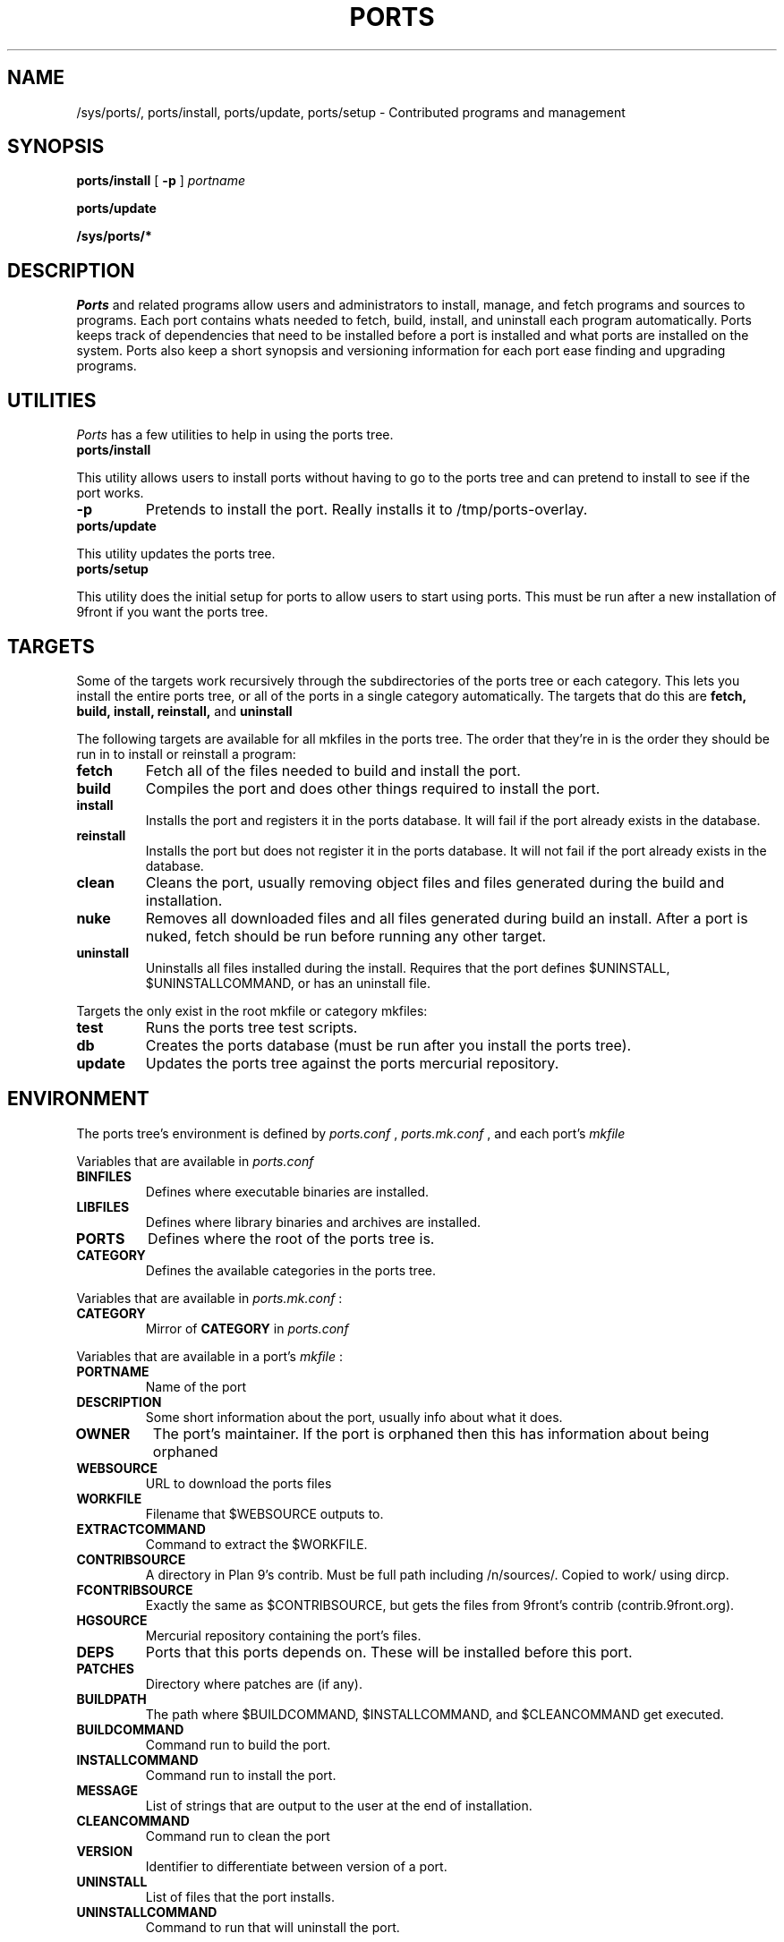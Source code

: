 .TH PORTS 8
.SH NAME
/sys/ports/, ports/install, ports/update, ports/setup \- Contributed programs and management
.SH SYNOPSIS
.B ports/install
[
.B -p
]
.I portname
.PP
.B ports/update
.PP
.B /sys/ports/*
.SH DESCRIPTION
.I Ports
and related programs allow users and administrators to install, manage, and fetch programs and sources to programs. Each port contains whats needed to fetch, build, install, and uninstall each program automatically. Ports keeps track of dependencies that need to be installed before a port is installed and what ports are installed on the system. Ports also keep a short synopsis and versioning information for each port ease finding and upgrading programs.
.SH UTILITIES
.I Ports
has a few utilities to help in using the ports tree.
.TP
.B ports/install
.PP
This utility allows users to install ports without having to go to the ports tree and can pretend to install to see if the port works.
.TP
.BI -p
Pretends to install the port. Really installs it to /tmp/ports-overlay.
.TP
.B ports/update
.PP
This utility updates the ports tree.
.TP
.B ports/setup
.PP
This utility does the initial setup for ports to allow users to start using ports. This must be run after a new installation of 9front if you want the ports tree.
.SH TARGETS
Some of the targets work recursively through the subdirectories of the ports tree or each category. This lets you install the entire ports tree, or all of the ports in a single category automatically. The targets that do this are
.B fetch, build, install, reinstall,
and
.B uninstall
.PP
The following targets are available for all mkfiles in the ports tree. The order that they're in is the order they should be run in to install or reinstall a program:
.TP
.B fetch
Fetch all of the files needed to build and install the port.
.TP
.B build
Compiles the port and does other things required to install the port.
.TP
.B install
Installs the port and registers it in the ports database. It will fail if the port already exists in the database.
.TP
.B reinstall
Installs the port but does not register it in the ports database. It will not fail if the port already exists in the database.
.TP
.B clean
Cleans the port, usually removing object files and files generated during the build and installation.
.TP
.B nuke
Removes all downloaded files and all files generated during build an install. After a port is nuked, fetch should be run before running any other target.
.TP
.B uninstall
Uninstalls all files installed during the install. Requires that the port defines $UNINSTALL, $UNINSTALLCOMMAND, or has an uninstall file.
.PP
Targets the only exist in the root mkfile or category mkfiles:
.TP
.B test
Runs the ports tree test scripts.
.TP
.B db
Creates the ports database (must be run after you install the ports tree).
.TP
.B update
Updates the ports tree against the ports mercurial repository.
.SH ENVIRONMENT
The ports tree's environment is defined by
.I ports.conf
,
.I ports.mk.conf
, and each port's 
.I mkfile
.
.PP
Variables that are available in
.I ports.conf
.TP
.B BINFILES
Defines where executable binaries are installed.
.TP
.B LIBFILES
Defines where library binaries and archives are installed.
.TP
.B PORTS
Defines where the root of the ports tree is.
.TP
.B CATEGORY
Defines the available categories in the ports tree.
.PP
Variables that are available in
.I ports.mk.conf
:
.TP
.B CATEGORY
Mirror of
.B CATEGORY
in
.I ports.conf
.PP
Variables that are available in a port's
.I mkfile
:
.TP
.B PORTNAME
Name of the port
.TP
.B DESCRIPTION
Some short information about the port, usually info about what it does.
.TP
.B OWNER
The port's maintainer. If the port is orphaned then this has information about being orphaned
.TP
.B WEBSOURCE
URL to download the ports files
.TP
.B WORKFILE
Filename that $WEBSOURCE outputs to.
.TP
.B EXTRACTCOMMAND
Command to extract the $WORKFILE.
.TP
.B CONTRIBSOURCE
A directory in Plan 9's contrib. Must be full path including /n/sources/. Copied to work/ using dircp.
.TP
.B FCONTRIBSOURCE
Exactly the same as $CONTRIBSOURCE, but gets the files from 9front's contrib (contrib.9front.org).
.TP
.B HGSOURCE
Mercurial repository containing the port's files.
.TP
.B DEPS
Ports that this ports depends on. These will be installed before this port.
.TP
.B PATCHES
Directory where patches are (if any).
.TP
.B BUILDPATH
The path where $BUILDCOMMAND, $INSTALLCOMMAND, and $CLEANCOMMAND get executed.
.TP
.B BUILDCOMMAND
Command run to build the port.
.TP
.B INSTALLCOMMAND
Command run to install the port.
.TP
.B MESSAGE
List of strings that are output to the user at the end of installation.
.TP
.B CLEANCOMMAND
Command run to clean the port
.TP
.B VERSION
Identifier to differentiate between version of a port.
.TP
.B UNINSTALL
List of files that the port installs.
.TP
.B UNINSTALLCOMMAND
Command to run that will uninstall the port.
.SH FILES
.B /sys/ports
\- The ports root
.br
.B /sys/ports/Config/ports.conf
\- rc config file
.br
.B /sys/ports/Config/ports.mk.conf
\- mk config file
.br
.B /sys/ports/Config/ports.db
\- Installed port database
.br
.B /sys/ports/Mk/*
\- Global ports files
.SH "SEE ALSO"
.IR pkg(1),
.IR mk(1),
.IR rc(1),
.IR regexp(6)
.SH HISTORY
Ports initially appeared in BSD. We stole the idea.
.br
Appeared in 9front around June 2015.
.SH AUTHORS
Matthew Veety <mveety@mveety.com>
.br
Nick Owens <mischief@offblast.org>
.br
Jens Staal
.SH BUGS
Yes.
